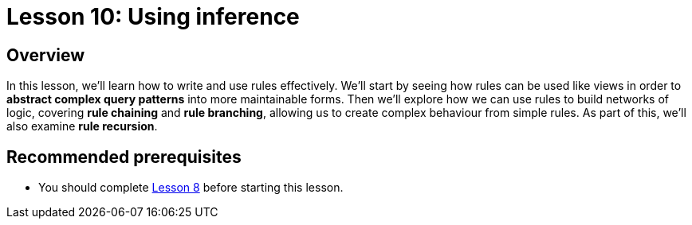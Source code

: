 = Lesson 10: Using inference

== Overview

In this lesson, we'll learn how to write and use rules effectively. We'll start by seeing how rules can be used like views in order to *abstract complex query patterns* into more maintainable forms. Then we'll explore how we can use rules to build networks of logic, covering *rule chaining* and *rule branching*, allowing us to create complex behaviour from simple rules. As part of this, we'll also examine *rule recursion*.

== Recommended prerequisites

* You should complete xref:learn::8-structuring-query-results/8-structuring-query-results.adoc[Lesson 8] before starting this lesson.
